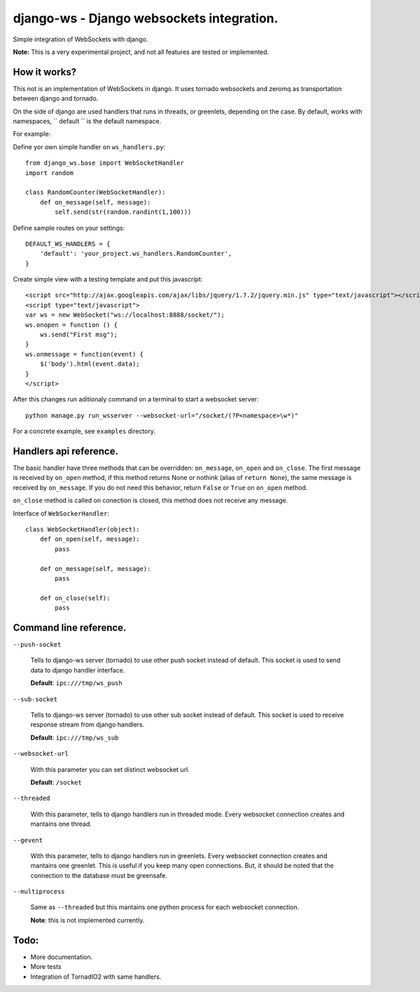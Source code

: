 django-ws - Django websockets integration.
==========================================

Simple integration of WebSockets with django.

**Note:** This is a very experimental project, and not all features are tested or implemented.


How it works?
-------------

This not is an implementation of WebSockets in django. It uses tornado websockets
and zeromq as transportation between django and tornado.

On the side of django are used handlers that runs in threads, or greenlets, depending on the 
case. By default, works with namespaces, `` default `` is the default namespace.

For example: 

Define yor own simple handler on ``ws_handlers.py``::
    
    from django_ws.base import WebSocketHandler
    import random

    class RandomCounter(WebSocketHandler):
        def on_message(self, message):
            self.send(str(random.randint(1,100)))
        
Define sample routes on your settings::
    
    DEFAULT_WS_HANDLERS = {
        'default': 'your_project.ws_handlers.RandomCounter',
    }

Create simple view with a testing template and put this javascript::
    
    <script src="http://ajax.googleapis.com/ajax/libs/jquery/1.7.2/jquery.min.js" type="text/javascript"></script>
    <script type="text/javascript">
    var ws = new WebSocket("ws://localhost:8888/socket/");
    ws.onopen = function () { 
        ws.send("First msg"); 
    }
    ws.onmessage = function(event) { 
        $('body').html(event.data); 
    }
    </script>

After this changes run aditionaly command on a terminal to start a websocket server::
    
    python manage.py run_wsserver --websocket-url="/socket/(?P<namespace>\w*)"


For a concrete example, see ``examples`` directory.

Handlers api reference.
-----------------------

The basic handler have three methods that can be overridden: ``on_message``, ``on_open`` and ``on_close``. The
first message is received by ``on_open`` method, if this method returns None or nothink (alias of ``return None``), 
the same message is received by ``on_message``. If you do not need this behavior, return ``False`` or ``True`` on
``on_open`` method.

``on_close`` method is called on conection is closed, this method does not receive any message.

Interface of ``WebSockerHandler``::
    
    class WebSocketHandler(object):
        def on_open(self, message):
            pass

        def on_message(self, message):
            pass

        def on_close(self):
            pass
            

Command line reference.
-----------------------

``--push-socket``

    Tells to django-ws server (tornado) to use other push socket instead of default. This
    socket is used to send data to django handler interface.

    **Default**: ``ipc:///tmp/ws_push``

``--sub-socket``

    Tells to django-ws server (tornado) to use other sub socket instead of default. This 
    socket is used to receive response stream from django handlers.

    **Default**: ``ipc:///tmp/ws_sub``

``--websocket-url``

    With this parameter you can set distinct websocket url. 

    **Default**: ``/socket``

``--threaded``

    With this parameter, tells to django handlers run in threaded mode. Every websocket connection
    creates and mantains one thread.

``--gevent``

    With this parameter, tells to django handlers run in greenlets. Every websocket connection
    creates and mantains one greenlet. This is useful if you keep many open connections. But, it 
    should be noted that the connection to the database must be greensafe.

``--multiprocess``

    Same as ``--threaded`` but this mantains one python process for each websocket connection.

    **Note**: this is not implemented currently.


Todo:
-----

* More documentation.
* More tests
* Integration of TornadIO2 with same handlers.
